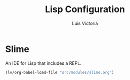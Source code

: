 #+TITLE: Lisp Configuration
#+AUTHOR: Luis Victoria
#+PROPERTY: header-args :tangle yes

* Slime

An IDE for Lisp that includes a REPL.

#+begin_src emacs-lisp
  (lv/org-babel-load-file "src/modules/slime.org")
#+end_src
